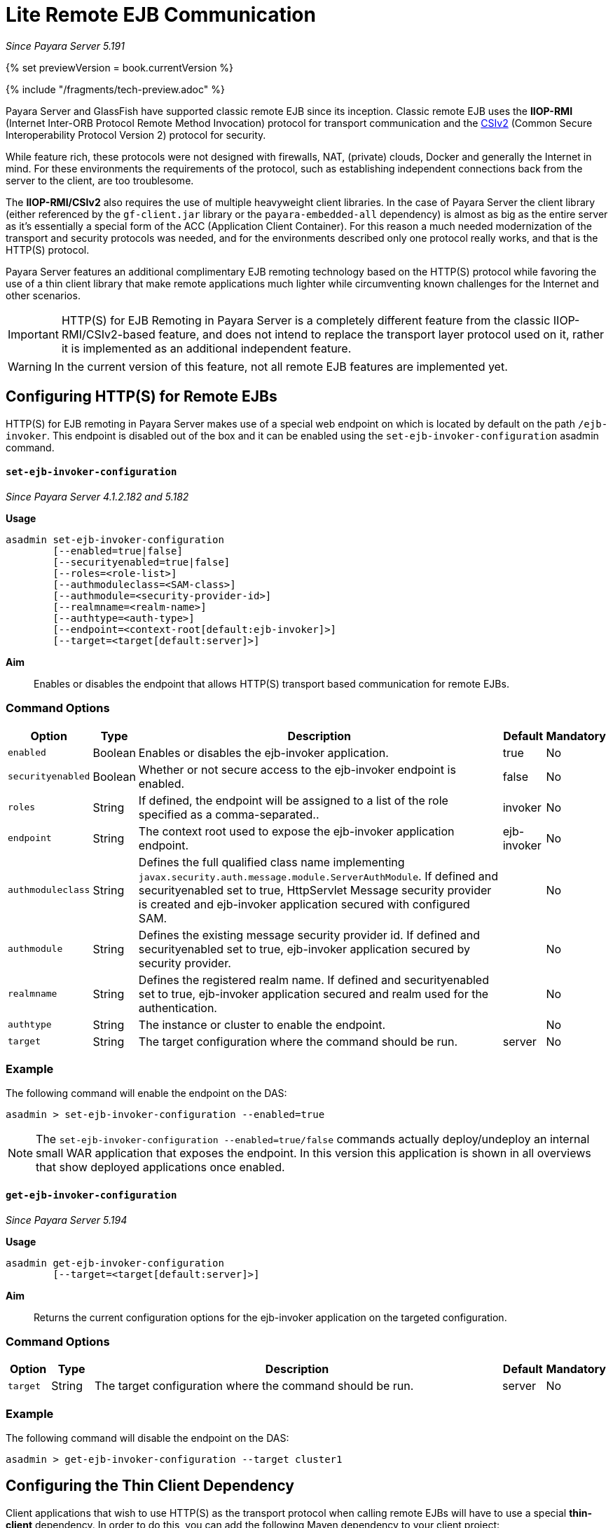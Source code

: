 [[lite-remote-ejb]]
= Lite Remote EJB Communication

_Since Payara Server 5.191_

{% set previewVersion = book.currentVersion %}

{% include "/fragments/tech-preview.adoc" %}

Payara Server and GlassFish have supported classic remote EJB since its inception. Classic remote EJB uses the **IIOP-RMI** (Internet Inter-ORB Protocol Remote Method Invocation) protocol for transport communication and the https://omg.org/spec/SEC[CSIv2] (Common Secure Interoperability Protocol Version 2) protocol for security. 

While feature rich, these protocols were not designed with firewalls, NAT, (private) clouds, Docker and generally the Internet in mind. For these environments the requirements of the protocol, such as establishing independent connections back from the server to the client, are too troublesome.

The **IIOP-RMI/CSIv2** also requires the use of multiple heavyweight client libraries. In the case of Payara Server the client library (either referenced by the `gf-client.jar` library or the `payara-embedded-all` dependency) is almost as big as the entire server as it's essentially a special form of the ACC (Application Client Container). For this reason a much needed modernization  of the transport and security protocols was needed, and for the environments described only one protocol really works, and that is the HTTP(S) protocol.

Payara Server features an additional complimentary EJB remoting technology based on the HTTP(S) protocol while favoring the use of a thin client library that make remote applications much lighter while circumventing known challenges for the Internet and other scenarios.

IMPORTANT: HTTP(S) for EJB Remoting in Payara Server is a completely different feature from the classic IIOP-RMI/CSIv2-based feature, and does not intend to replace the transport layer protocol used on it, rather it is implemented as an additional independent feature.

WARNING: In the current version of this feature, not all remote EJB features are implemented yet.

[[configuring-http-for-remote-ejb]]
== Configuring HTTP(S) for Remote EJBs

HTTP(S) for EJB remoting in Payara Server makes use of a special web endpoint on which is located by default on the path `/ejb-invoker`.
This endpoint is disabled out of the box and it can be enabled using the `set-ejb-invoker-configuration` asadmin command.

[[set-ejb-invoker-configuration]]
==== `set-ejb-invoker-configuration`

_Since Payara Server 4.1.2.182 and 5.182_

*Usage*::
----
asadmin set-ejb-invoker-configuration 
        [--enabled=true|false]
        [--securityenabled=true|false]
        [--roles=<role-list>]
        [--authmoduleclass=<SAM-class>]
        [--authmodule=<security-provider-id>]
        [--realmname=<realm-name>]
        [--authtype=<auth-type>]
        [--endpoint=<context-root[default:ejb-invoker]>] 
        [--target=<target[default:server]>]
----

*Aim*::
Enables or disables the endpoint that allows HTTP(S) transport based communication for remote EJBs.

[[command-options]]
=== Command Options

[cols="1,1,10,1,1", options="header"]
|====
|Option
|Type
|Description
|Default
|Mandatory

|`enabled`
|Boolean
|Enables or disables the ejb-invoker application.
|true
|No

|`securityenabled`
|Boolean
|Whether or not secure access to the ejb-invoker endpoint is enabled.
|false
|No

|`roles`
|String
|If defined, the endpoint will be assigned to a list of the role specified as a comma-separated..
|invoker
|No

|`endpoint`
|String
|The context root used to expose the ejb-invoker application endpoint.
|ejb-invoker
|No

|`authmoduleclass`
|String
|Defines the full qualified class name implementing `javax.security.auth.message.module.ServerAuthModule`. If defined and securityenabled set to true, HttpServlet Message security provider is created and ejb-invoker application secured with configured SAM.
|
|No

|`authmodule`
|String
|Defines the existing message security provider id. If defined and securityenabled set to true, ejb-invoker application secured by security provider.
|
|No

|`realmname`
|String
|Defines the registered realm name. If defined and securityenabled set to true, ejb-invoker application secured and realm used for the authentication.
|
|No

|`authtype`
|String
|The instance or cluster to enable the endpoint.
|
|No

|`target`
|String
|The target configuration where the command should be run.
|server
|No

|====

[[example]]
=== Example

The following command will enable the endpoint on the DAS:

[source, shell]
----
asadmin > set-ejb-invoker-configuration --enabled=true
----

NOTE: The `set-ejb-invoker-configuration --enabled=true/false` commands actually deploy/undeploy an internal small WAR application that exposes the endpoint. In this version this application is shown in all overviews that show deployed applications once enabled.


[[get-ejb-invoker-configuration]]
==== `get-ejb-invoker-configuration`

_Since Payara Server 5.194_

*Usage*::
----
asadmin get-ejb-invoker-configuration 
        [--target=<target[default:server]>]
----

*Aim*::
Returns the current configuration options for the ejb-invoker application on the targeted configuration.

[[command-options]]
=== Command Options

[cols="1,1,10,1,1", options="header"]
|===
|Option
|Type
|Description
|Default
|Mandatory

|`target`
|String
|The target configuration where the command should be run.
|server
|No
|===


[[example-1]]
=== Example

The following command will disable the endpoint on the DAS:

[source, shell]
----
asadmin > get-ejb-invoker-configuration --target cluster1
----

[[configuring-thin-client]]
== Configuring the Thin Client Dependency

Client applications that wish to use HTTP(S) as the transport protocol when calling remote EJBs will have to use a special *thin-client* dependency. In order to do this, you can add the following Maven dependency to your client project:

[source, xml]
----
<dependency>
    <groupId>fish.payara.extras</groupId>
    <artifactId>ejb-http-client</artifactId>
    <version>{currentVersion}</version>
</dependency>
----

Finally, the code that executes the call to the remote EJB must be modified in some manner. To obtain a type-safe proxy for any remote EJB bean, the traditional approach via JDNI is still used. An example is given below:

. First, consider the following remote EJB interface:
+
[source, java]
----
@Remote
public interface BeanRemote {
    String method();
}
----

. Second, consider a (secured) EJB that implements that interface and resides in a EJB application called "test" deployed on a Payara server instance that is listening in `https://localhost:8080`:
+
[source, java]
----
@Stateless
public class Bean implements BeanRemote, Serializable {

    private static final long serialVersionUID = 1L;

    @Override
    @RolesAllowed("g1")
    public String method() {
        return "method";
    }

}
----

. Given the above, the following client code can be used to obtain a proxy to the `BeanRemote` bean and invoke a remote method defined on it:
+
[source, java]
----
import static javax.naming.Context.INITIAL_CONTEXT_FACTORY;
import static javax.naming.Context.PROVIDER_URL;
import static javax.naming.Context.SECURITY_CREDENTIALS;
import static javax.naming.Context.SECURITY_PRINCIPAL;

import java.util.Hashtable;
import javax.naming.Context;
import javax.naming.InitialContext;

Hashtable<String, String> environment = new Hashtable<String, String>();
environment.put(INITIAL_CONTEXT_FACTORY, "fish.payara.ejb.rest.client.RemoteEJBContextFactory");
environment.put(PROVIDER_URL, "https://localhost:8080/ejb-invoker");
environment.put(SECURITY_PRINCIPAL, "u1");
environment.put(SECURITY_CREDENTIALS, "p1");
        
InitialContext ejbRemoteContext = new InitialContext(environment);

BeanRemote beanRemote = (BeanRemote) ejbRemoteContext.lookup("java:global/test/Bean");
beanRemote.method() // returns "method"
----
+
NOTE: If a remote bean is not secured, only the `INITIAL_CONTEXT_FACTORY` and `PROVIDER_URL` parameters are required.
+
WARNING: When accessing secured EJBs you *should* use only HTTPS, as the submitted credentials will be transferred in clear text (not encrypted, only base64 encoded), which is a security risk you should avoid in any production environment.

[[jndi-customization-options]]
=== JNDI Customization Options

Under the covers the remote EJB proxy uses a JAX-RS (Jersey) REST client builder in order to establish communication with the remote server. If you want to customize and modify the parameters for this communication (timeouts, keystores, etc.) the following JNDI context properties can be used to this end:

[cols="4,10,10",options="header"]
.`JNDI Options for Custom HTTP(S) Communication`
|===
|Property |Behaviour| Type
|`fish.payara.connectTimeout`
| The connection timeout. A value of *0* represents that the wait is indefinite. Negative values are not allowed. Unit is microseconds.
| `Number` (from which it's `Long` value is taken) or a `String` that can be converted to a `Long` value.
|`fish.payara.readTimeout`
| The timeout to read a response. If the remote Payara doesn't respond within the defined time a ProcessingException is thrown with a `TimeoutException` as its cause. A value of *0* represents that the wait is indefinite. Negative values are not allowed. Unit is microseconds.
| `Number` (from which it's `Long` value is taken) or a `String` that can be converted to a `Long` value.
|`fish.payara.keyStore`
| The key store to be used by the proxy. The key store contains the private key as well as certificates with its associated public keys.
| Instance of `java.security.KeyStore` or a `String` representing its fully qualified classname.
|`fish.payara.trustStore`
| The trust store to be used by the proxy. The trust store must contain the certificates that are needed to communicate with the remote Payara Server.
| Instance of `java.security.KeyStore` or a `String` representing its fully qualified classname.
|`fish.payara.sslContext`
| The SSL context that will be used by the proxy for creating secured connections to the Payara remote server. This context *must* be fully initialized, including the trust and key managers. Should not be used in conjunction with the `fish.payara.keyStore` and/or `fish.payara.trustStore` properties.
| Instance of `javax.net.ssl.SSLContext` or a `String` representing its fully qualified classname.
|`fish.payara.hostnameVerifier`
| The hostname verifier to be used by the proxy to verify the endpoint's hostname against the identification information of it.
| Instance of a `javax.net.ssl.HostnameVerifier` or a `String` representing its fully qualified classname.
|`fish.payara.provider.principal`
| The principal to be used by the proxy to access the secured endpoint.
| Instance of a `String`.
|`fish.payara.provider.credentials`
| The credentials to be used by the proxy to access the secured endpoint.
| Instance of a `String`.
|`fish.payara.provider.authType`
| To specify the authentication type of the secured endpoint. By default `BASIC` is defined.
| Instance of a `String`.
|`fish.payara.requestFilter`
| To register the custom filter for the client request invoked by proxy.
| Instance of a `javax.ws.rs.client.ClientRequestFilter` or a `Class` implementing `javax.ws.rs.client.ClientRequestFilter`.
|`fish.payara.responseFilter`
| To register the custom filter for the client response received by proxy.
| Instance of a `javax.ws.rs.client.ClientResponseFilter ` or a `Class` implementing `javax.ws.rs.client.ClientResponseFilter`.
|`fish.payara.executorService`
| The executor service that will be used for executing asynchronous tasks. _(for future use)_
| Instance of `java.util.concurrent.ExecutorService` or a `String` representing its fully qualified classname.
|`fish.payara.scheduledExecutorService`
| The executor service that will be used for executing scheduled asynchronous tasks. _(For future use)_
| Instance of `java.util.concurrent.ScheduledExecutorService` or string representing fully qualified classname.
|`fish.payara.withConfig`
| The configuration for the internal JAX-RS/Jersey REST client.
| Instance of `javax.ws.rs.core.Configuration` or a `String` representing its fully qualified classname.
|`fish.payara.clientAdapter`
| Implementation of client side adapter to use for intercepting JNDI lookups (see below)
| Instance of `fish.payara.ejb.http.client.adapter.ClientAdapter`
|===

The constants are also exposed as static fields of `fish.payara.ejb.rest.client.RemoteEJBContextFactory`.

[[system-properties-fallbacks]]
=== System Properties Fallbacks

The JNDI customization options listed above as well the environment variables defined in `javax.naming.Context` (except `APPLET`) can be set by setting a system property of the same name that will act as a fallback.
That means it will not override an environment variable that is already present but would be used in the case that it is not defined when `InitialContextFactory.getInitialContext` is invoked.

[[client-side-adapter]]
== Client side adapter

EJB Lite connector is, in its current form, suited for invoking stateless remote EJBs.
However, if you're using the connector with existing clients, those may depend on stateful interactions, like invoking stateful EJBs or accessing application server data sources and connection factories.
Client side adapters serve the purpose of emulating stateful behavior at the client and delegate the requests to stateful backend, when all information from the client is collected.

The API of client side adapters is prescribed by interface `fish.payara.ejb.http.client.adapter.ClientAdapter`:

[source,java]
----
public interface ClientAdapter {
    /*
     * @param jndiName jndi name requested for lookup
     * @param remoteContext naming context for remote EJB invocation
     * @return Optional.of(proxy) if adapter provides a proxy for given name, Optional.empty() otherwise
     * @throws NamingException if downstream lookup fails, or other validation doesn't pass
     */
    Optional<Object> makeLocalProxy(String jndiName, Context remoteContext)
        throws NamingException;

}
----

To make use of the adapter, put an instance of `ClientAdapter` into JNDI context property `fish.payara.clientAdapter`. Every JNDI lookup will be  first passed to the adapter instance in such case.
If adapter returns non-empty Optional, that return value is passed back to the client.

[[composing-multiple-adapters]]
=== Composing multiple adapters

Client side emulation might require stubbing diverse JNDI names and return types, and handling all of that in a single ClientAdapter implementation would result in not very maintenable code.
Therefore the client library offers two classes that help with composition of multiple Client adapters into the parent instance to be passed to `RemoteEJBContextFactory`:

* `CompositeClientAdapter` concatenates multiple client adapter instances, calling adapters in a defined order and returning first non-empty proxy provided by the adapters.
* `ClientAdapterCustomizer` is a decorator, that helps separate JNDI name matching from instantiation of client adapter.
Most used method of customizer is `matchPrefix`, which will only call downstream adapter when requested JNDI name matches prefix.
This prefix is stripped before invoking the downstream adapter.

[[composite-client-adapter-example]]
==== Composite Client Adapter example

[source,java]
----
Properties props = new Properties();
props.put(Context.INITIAL_CONTEXT_FACTORY, RemoteEJBContextFactory.FACTORY_CLASS);
props.put(Context.PROVIDER_URL, "http://not.relevant/");
props.put(RemoteEJBContextFactory.CLIENT_ADAPTER,
        CompositeClientAdapter.newBuilder()
            .register(customize(new ConnectionFactoryAdapter()).matchPrefix("jms/")
                    customize(QueueAdapter.class).matchPrefix("queue/"))
            .build()
        );
Context context = new InitialContext(props);
----

See https://javadoc.io/doc/fish.payara.extras/ejb-http-client[API documentation] of the client library for detailed description of `ClientAdapterCustomizer` methods and contracts of `CompositeClientAdapter`.

[[known-limitations]]
== Known Limitations

[[serialization-limitations]]
=== Serialization Limitations

HTTP adapter utilizes http://json-b.net/[JSON-B] for serialization.
This places limits on types of objects that can be transmitted as method arguments or return types.
The serialization can be customized by means of JSON-B annotations.

* By default, only public properties and fields are transferred
* Complex object graphs should form a tree and not contain cyclic references
* Polymorphism is not supported by default

[[programming-model-limitations]]
=== Programming Model Limitations

HTTP adapter uses staless HTTP requests.
In current form, it is therefore unfit for invoking stateful objects like `@Stateful` Enterprise Java Beans, or using server resources like `DataSource` or `ConnectionFactory`.
